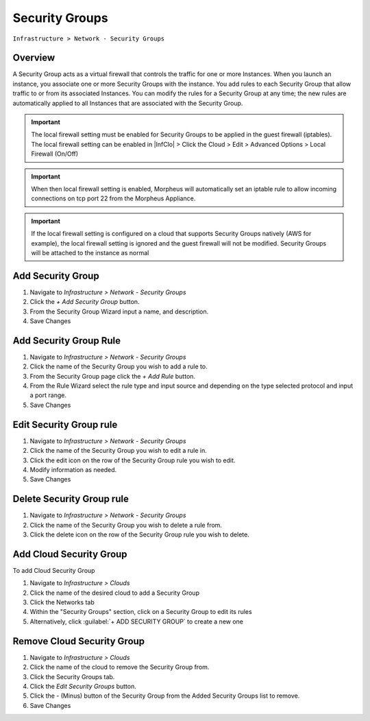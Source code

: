 Security Groups
---------------

``Infrastructure > Network - Security Groups``

Overview
^^^^^^^^

A Security Group acts as a virtual firewall that controls the traffic for one or more Instances. When you launch an instance, you associate one or more Security Groups with the instance. You add rules to each Security Group that allow traffic to or from its associated Instances. You can modify the rules for a Security Group at any time; the new rules are automatically applied to all Instances that are associated with the Security Group.

.. IMPORTANT:: The local firewall setting must be enabled for Security Groups to be applied in the guest firewall (iptables). The local firewall setting can be enabled in |InfClo| > Click the Cloud > Edit > Advanced Options > Local Firewall (On/Off)

.. IMPORTANT:: When then local firewall setting is enabled, Morpheus will automatically set an iptable rule to allow incoming connections on tcp port 22 from the Morpheus Appliance.

.. IMPORTANT:: If the local firewall setting is configured on a cloud that supports Security Groups natively (AWS for example), the local firewall setting is ignored and the guest firewall will not be modified.  Security Groups will be attached to the instance as normal

Add Security Group
^^^^^^^^^^^^^^^^^^

#. Navigate to `Infrastructure > Network - Security Groups`
#. Click the `+ Add Security Group` button.
#. From the Security Group Wizard input a name, and description.
#. Save Changes

Add Security Group Rule
^^^^^^^^^^^^^^^^^^^^^^^

#. Navigate to `Infrastructure > Network - Security Groups`
#. Click the name of the Security Group you wish to add a rule to.
#. From the Security Group page click the `+ Add Rule` button.
#. From the Rule Wizard select the rule type and input source and depending on the type selected protocol and input a port range.
#. Save Changes

Edit Security Group rule
^^^^^^^^^^^^^^^^^^^^^^^^

#. Navigate to `Infrastructure > Network - Security Groups`
#. Click the name of the Security Group you wish to edit a rule in.
#. Click the edit icon on the row of the Security Group rule you wish to edit.
#. Modify information as needed.
#. Save Changes

Delete Security Group rule
^^^^^^^^^^^^^^^^^^^^^^^^^^

#. Navigate to `Infrastructure > Network - Security Groups`
#. Click the name of the Security Group you wish to delete a rule from.
#. Click the delete icon on the row of the Security Group rule you wish to delete.

Add Cloud Security Group
^^^^^^^^^^^^^^^^^^^^^^^^^

To add Cloud Security Group

#. Navigate to `Infrastructure > Clouds`
#. Click the name of the desired cloud to add a Security Group
#. Click the Networks tab
#. Within the "Security Groups" section, click on a Security Group to edit its rules
#. Alternatively, click :guilabel:`+ ADD SECURITY GROUP` to create a new one

Remove Cloud Security Group
^^^^^^^^^^^^^^^^^^^^^^^^^^^^

#. Navigate to `Infrastructure > Clouds`
#. Click the name of the cloud to remove the Security Group from.
#. Click the Security Groups tab.
#. Click the `Edit Security Groups` button.
#. Click the - (Minus) button of the Security Group from the Added Security Groups list to remove.
#. Save Changes
